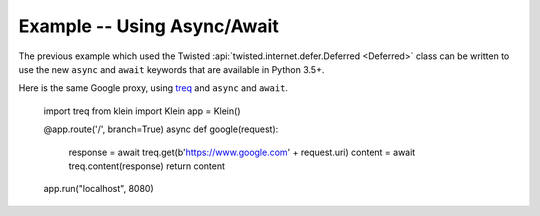 ============================
Example -- Using Async/Await
============================

The previous example which used the Twisted 
:api:`twisted.internet.defer.Deferred <Deferred>` class
can be written to use the new ``async`` and ``await``
keywords that are available in Python 3.5+.

Here is the same Google proxy, using `treq <https://github.com/twisted/treq>`_ and ``async`` and ``await``.

    import treq
    from klein import Klein
    app = Klein()

    @app.route('/', branch=True)
    async def google(request):
        response = await treq.get(b'https://www.google.com' + request.uri)
        content = await treq.content(response)
        return content

    app.run("localhost", 8080)
